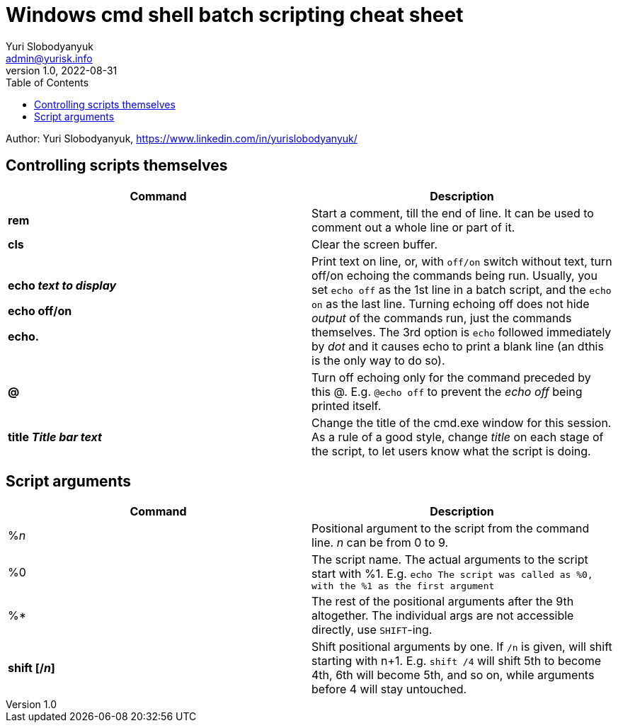 = Windows cmd shell batch scripting cheat sheet
Yuri Slobodyanyuk <admin@yurisk.info>
v1.0, 2022-08-31
:homepage: https://yurisk.info
:toc:
Author: Yuri Slobodyanyuk, https://www.linkedin.com/in/yurislobodyanyuk/


== Controlling scripts themselves
[cols=2, options="header"]
|===
|Command
|Description

|*rem*
|Start a comment, till the end of line. It can be used to comment out a whole line or part of it.

|*cls*
|Clear the screen buffer.

|*echo _text to display_*

*echo off/on*

*echo.*
|Print text on line, or, with `off/on` switch without text, turn off/on echoing the commands being run. 
Usually, you set `echo off` as the 1st line in a batch script, and the `echo on` as the last line. Turning
echoing off does not hide _output_ of the commands run, just the commands themselves. The 3rd option is `echo` followed immediately
by _dot_ and it causes echo to print a blank line (an dthis is the only way to do so).

|*@*
|Turn off echoing only for the command preceded by this @. E.g. `@echo off` to prevent the _echo off_ 
being printed itself.

|*title _Title bar text_*
|Change the title of the cmd.exe window for this session. As a rule of a good style, change _title_ on each stage of the 
script, to let users know what the script is doing.


|===


== Script arguments
[cols=2, options="header"]
|===
|Command
|Description

|%_n_
|Positional argument to the script from the command line. _n_ can be from 0 to 9.

|%0
|The script name.  The actual arguments to the script start with %1.
E.g. `echo The script was called as %0, with the %1 as the first argument`

|%*
|The rest of the positional arguments after the 9th altogether. The individual args are not accessible directly, use `SHIFT`-ing.

|*shift [/_n_]*
|Shift positional arguments by one. If `/n` is given, will shift starting with n+1. E.g. `shift /4` will shift 5th to become 4th, 
6th will become 5th, and so on, while arguments before 4 will stay untouched.

|===
